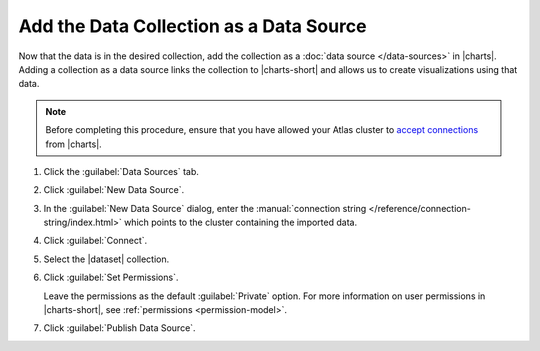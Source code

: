 Add the Data Collection as a Data Source
~~~~~~~~~~~~~~~~~~~~~~~~~~~~~~~~~~~~~~~~

Now that the data is in the desired collection, add the collection as a
:doc:`data source </data-sources>` in |charts|. Adding a
collection as a data source links the collection to |charts-short| and
allows us to create visualizations using that data.

.. note::

   Before completing this procedure, ensure that you have allowed your
   Atlas cluster to
   `accept connections <https://docs.atlas.mongodb.com/security-whitelist/>`_
   from |charts|.

1. Click the :guilabel:`Data Sources` tab.

#. Click :guilabel:`New Data Source`.

#. In the :guilabel:`New Data Source` dialog, enter the
   :manual:`connection string </reference/connection-string/index.html>`
   which points to the cluster containing the imported data.

   .. example::

      The following connection string points to an Atlas cluster called
      ``jefftestcluster`` and authenticates a user named ``admin`` on
      the ``admin`` database.

      .. code-block:: none

         mongodb://admin:<password>@jefftestcluster-shard-00-00-bfkni.mongodb.net:27017,jefftestcluster-shard-00-01-bfkni.mongodb.net:27017,jefftestcluster-shard-00-02-bfkni.mongodb.net:27017/test?ssl=true&replicaSet=JeffTestCluster-shard-0&authSource=admin

      For further instructions on determining your Atlas connection
      string, see the
      `Connect Your Application <https://docs.atlas.mongodb.com/driver-connection/#connect-your-application>`_
      Atlas documentation.

#. Click :guilabel:`Connect`.

#. Select the |dataset| collection.

#. Click :guilabel:`Set Permissions`.

   Leave the permissions as the default :guilabel:`Private` option.
   For more information on user permissions in |charts-short|, see
   :ref:`permissions <permission-model>`.

#. Click :guilabel:`Publish Data Source`.
